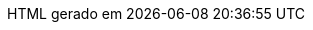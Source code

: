// Tradução para português brasileiro adaptada de 
// .../asciidoctor/data/locale/attributes-pt_BR.adoc
// Arquivo original criado por Rafael Pestano <rmpestano@gmail.com>
// com atualizações de Andrew Rodrigues <arodrigues@gbif.org>
// Admonitions
:note-caption: ✒️ Nota
:tip-caption: 👉 Dica
:warning-caption: ⚠️ Aviso
// Não usados no FluPy: important, caution
:important-caption: Importante  
:caution-caption: Cuidado
// Book parts
:part-signifier: Volume
:part-refsig: {part-signifier}
:chapter-signifier: Capítulo
:chapter-refsig: {chapter-signifier}
:section-refsig: Seção
:appendix-caption: Apêndice
:appendix-refsig: {appendix-caption}
:toc-title: Sumário
:preface-title: Prefácio
:example-caption: Exemplo
:figure-caption: Figura
:listing-caption: Listagem
:table-caption: Tabela
:untitled-label: Sem título
:last-update-label: HTML gerado em
:version-label: Versão
// Substituições
:dunder: __